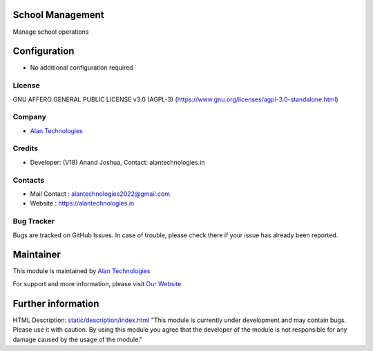 .. image:: https://img.shields.io/badge/license-AGPL--3-blue.svg
   :target: https://www.gnu.org/licenses/agpl-3.0-standalone.html
   :alt: License: AGPL-3

School Management
========================
Manage school operations

Configuration
=============
* No additional configuration required

License
-------
GNU AFFERO GENERAL PUBLIC LICENSE v3.0 (AGPL-3)
(https://www.gnu.org/licenses/agpl-3.0-standalone.html)

Company
-------
* `Alan Technologies <https://alantechnologies.in>`__

Credits
-------
* Developer: (V18) Anand Joshua,
  Contact: alantechnologies.in

Contacts
--------
* Mail Contact : alantechnologies2022@gmail.com
* Website : https://alantechnologies.in

Bug Tracker
-----------
Bugs are tracked on GitHub Issues. In case of trouble, please check there if
your issue has already been reported.

Maintainer
==========

This module is maintained by  `Alan Technologies <https://alantechnologies.in/>`__

For support and more information, please visit `Our Website <https://alantechnologies.in/>`__

Further information
===================
HTML Description: `<static/description/index.html>`__
"This module is currently under development and may contain bugs. Please use it with caution. By using this module you agree that the developer of the module is not responsible for any damage caused by the usage of the module."